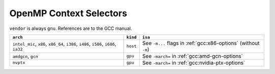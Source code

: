 ..
  Copyright 1988-2022 Free Software Foundation, Inc.
  This is part of the GCC manual.
  For copying conditions, see the copyright.rst file.

.. _openmp-context-selectors:

OpenMP Context Selectors
************************

``vendor`` is always ``gnu``. References are to the GCC manual.

.. list-table::
   :header-rows: 1

   * - ``arch``
     - ``kind``
     - ``isa``

   * - ``intel_mic``, ``x86``, ``x86_64``, ``i386``, ``i486``, ``i586``, ``i686``, ``ia32``
     - ``host``
     - See ``-m...`` flags in :ref:`gcc:x86-options` (without ``-m``)
   * - ``amdgcn``, ``gcn``
     - ``gpu``
     - See ``-march=`` in :ref:`gcc:amd-gcn-options`
   * - ``nvptx``
     - ``gpu``
     - See ``-march=`` in :ref:`gcc:nvidia-ptx-options`
